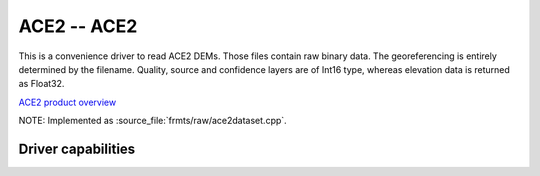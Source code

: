 .. _raster.ace2:

================================================================================
ACE2 -- ACE2
================================================================================

.. shortname:: ACE2

.. built_in_by_default::

This is a convenience driver to read ACE2 DEMs. Those files contain raw
binary data. The georeferencing is entirely determined by the filename.
Quality, source and confidence layers are of Int16 type, whereas
elevation data is returned as Float32.

`ACE2 product
overview <http://tethys.eaprs.cse.dmu.ac.uk/ACE2/shared/overview>`__

NOTE: Implemented as :source_file:`frmts/raw/ace2dataset.cpp`.


Driver capabilities
-------------------

.. supports_georeferencing::

.. supports_virtualio::
